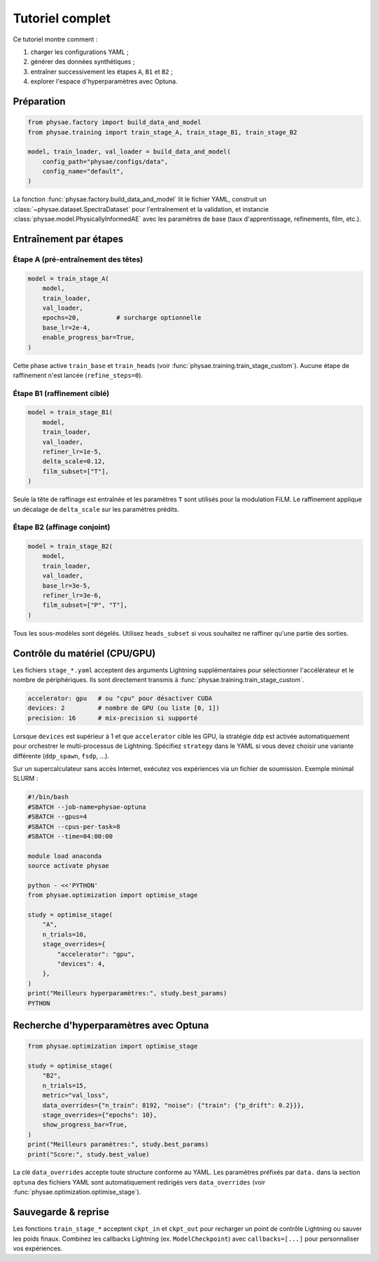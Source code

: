Tutoriel complet
================

Ce tutoriel montre comment :

1. charger les configurations YAML ;
2. générer des données synthétiques ;
3. entraîner successivement les étapes ``A``, ``B1`` et ``B2`` ;
4. explorer l'espace d'hyperparamètres avec Optuna.

Préparation
-----------

.. code-block:: python

   from physae.factory import build_data_and_model
   from physae.training import train_stage_A, train_stage_B1, train_stage_B2

   model, train_loader, val_loader = build_data_and_model(
       config_path="physae/configs/data",
       config_name="default",
   )

La fonction :func:`physae.factory.build_data_and_model` lit le fichier YAML,
construit un :class:`~physae.dataset.SpectraDataset` pour l'entraînement et la
validation, et instancie :class:`physae.model.PhysicallyInformedAE` avec les
paramètres de base (taux d'apprentissage, refinements, film, etc.).

Entraînement par étapes
-----------------------

Étape A (pré-entraînement des têtes)
~~~~~~~~~~~~~~~~~~~~~~~~~~~~~~~~~~~

.. code-block:: python

   model = train_stage_A(
       model,
       train_loader,
       val_loader,
       epochs=20,          # surcharge optionnelle
       base_lr=2e-4,
       enable_progress_bar=True,
   )

Cette phase active ``train_base`` et ``train_heads`` (voir
:func:`physae.training.train_stage_custom`). Aucune étape de raffinement n'est
lancée (``refine_steps=0``).

Étape B1 (raffinement ciblé)
~~~~~~~~~~~~~~~~~~~~~~~~~~~~

.. code-block:: python

   model = train_stage_B1(
       model,
       train_loader,
       val_loader,
       refiner_lr=1e-5,
       delta_scale=0.12,
       film_subset=["T"],
   )

Seule la tête de raffinage est entraînée et les paramètres ``T`` sont utilisés
pour la modulation FiLM. Le raffinement applique un décalage de ``delta_scale``
sur les paramètres prédits.

Étape B2 (affinage conjoint)
~~~~~~~~~~~~~~~~~~~~~~~~~~~~

.. code-block:: python

   model = train_stage_B2(
       model,
       train_loader,
       val_loader,
       base_lr=3e-5,
       refiner_lr=3e-6,
       film_subset=["P", "T"],
   )

Tous les sous-modèles sont dégelés. Utilisez ``heads_subset`` si vous souhaitez
ne raffiner qu'une partie des sorties.

Contrôle du matériel (CPU/GPU)
------------------------------

Les fichiers ``stage_*.yaml`` acceptent des arguments Lightning supplémentaires
pour sélectionner l'accélérateur et le nombre de périphériques. Ils sont
directement transmis à :func:`physae.training.train_stage_custom`.

.. code-block:: yaml

   accelerator: gpu   # ou "cpu" pour désactiver CUDA
   devices: 2         # nombre de GPU (ou liste [0, 1])
   precision: 16      # mix-precision si supporté

Lorsque ``devices`` est supérieur à 1 et que ``accelerator`` cible les GPU, la
stratégie ``ddp`` est activée automatiquement pour orchestrer le multi-processus
de Lightning. Spécifiez ``strategy`` dans le YAML si vous devez choisir une
variante différente (``ddp_spawn``, ``fsdp``, ...).

Sur un supercalculateur sans accès Internet, exécutez vos expériences via un
fichier de soumission. Exemple minimal SLURM :

.. code-block:: bash

   #!/bin/bash
   #SBATCH --job-name=physae-optuna
   #SBATCH --gpus=4
   #SBATCH --cpus-per-task=8
   #SBATCH --time=04:00:00

   module load anaconda
   source activate physae

   python - <<'PYTHON'
   from physae.optimization import optimise_stage

   study = optimise_stage(
       "A",
       n_trials=10,
       stage_overrides={
           "accelerator": "gpu",
           "devices": 4,
       },
   )
   print("Meilleurs hyperparamètres:", study.best_params)
   PYTHON

Recherche d'hyperparamètres avec Optuna
---------------------------------------

.. code-block:: python

   from physae.optimization import optimise_stage

   study = optimise_stage(
       "B2",
       n_trials=15,
       metric="val_loss",
       data_overrides={"n_train": 8192, "noise": {"train": {"p_drift": 0.2}}},
       stage_overrides={"epochs": 10},
       show_progress_bar=True,
   )
   print("Meilleurs paramètres:", study.best_params)
   print("Score:", study.best_value)

La clé ``data_overrides`` accepte toute structure conforme au YAML. Les
paramètres préfixés par ``data.`` dans la section ``optuna`` des fichiers YAML
sont automatiquement redirigés vers ``data_overrides`` (voir
:func:`physae.optimization.optimise_stage`).

Sauvegarde & reprise
--------------------

Les fonctions ``train_stage_*`` acceptent ``ckpt_in`` et ``ckpt_out`` pour
recharger un point de contrôle Lightning ou sauver les poids finaux. Combinez
les callbacks Lightning (ex. ``ModelCheckpoint``) avec ``callbacks=[...]`` pour
personnaliser vos expériences.
